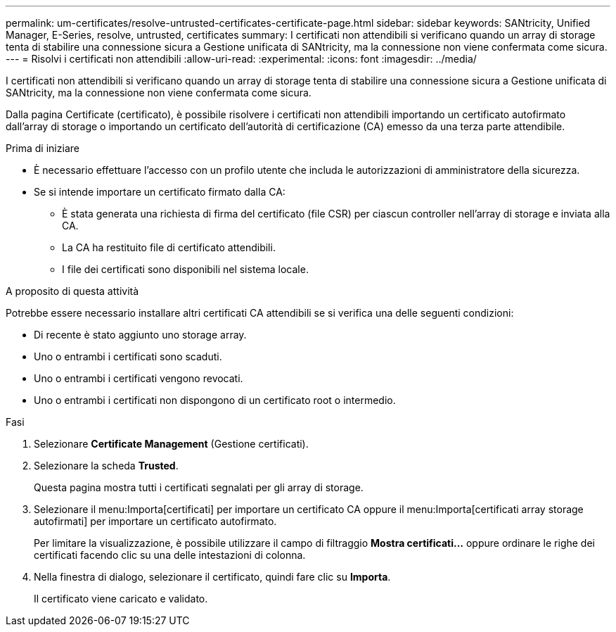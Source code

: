 ---
permalink: um-certificates/resolve-untrusted-certificates-certificate-page.html 
sidebar: sidebar 
keywords: SANtricity, Unified Manager, E-Series, resolve, untrusted, certificates 
summary: I certificati non attendibili si verificano quando un array di storage tenta di stabilire una connessione sicura a Gestione unificata di SANtricity, ma la connessione non viene confermata come sicura. 
---
= Risolvi i certificati non attendibili
:allow-uri-read: 
:experimental: 
:icons: font
:imagesdir: ../media/


[role="lead"]
I certificati non attendibili si verificano quando un array di storage tenta di stabilire una connessione sicura a Gestione unificata di SANtricity, ma la connessione non viene confermata come sicura.

Dalla pagina Certificate (certificato), è possibile risolvere i certificati non attendibili importando un certificato autofirmato dall'array di storage o importando un certificato dell'autorità di certificazione (CA) emesso da una terza parte attendibile.

.Prima di iniziare
* È necessario effettuare l'accesso con un profilo utente che includa le autorizzazioni di amministratore della sicurezza.
* Se si intende importare un certificato firmato dalla CA:
+
** È stata generata una richiesta di firma del certificato (file CSR) per ciascun controller nell'array di storage e inviata alla CA.
** La CA ha restituito file di certificato attendibili.
** I file dei certificati sono disponibili nel sistema locale.




.A proposito di questa attività
Potrebbe essere necessario installare altri certificati CA attendibili se si verifica una delle seguenti condizioni:

* Di recente è stato aggiunto uno storage array.
* Uno o entrambi i certificati sono scaduti.
* Uno o entrambi i certificati vengono revocati.
* Uno o entrambi i certificati non dispongono di un certificato root o intermedio.


.Fasi
. Selezionare *Certificate Management* (Gestione certificati).
. Selezionare la scheda *Trusted*.
+
Questa pagina mostra tutti i certificati segnalati per gli array di storage.

. Selezionare il menu:Importa[certificati] per importare un certificato CA oppure il menu:Importa[certificati array storage autofirmati] per importare un certificato autofirmato.
+
Per limitare la visualizzazione, è possibile utilizzare il campo di filtraggio *Mostra certificati...* oppure ordinare le righe dei certificati facendo clic su una delle intestazioni di colonna.

. Nella finestra di dialogo, selezionare il certificato, quindi fare clic su *Importa*.
+
Il certificato viene caricato e validato.


